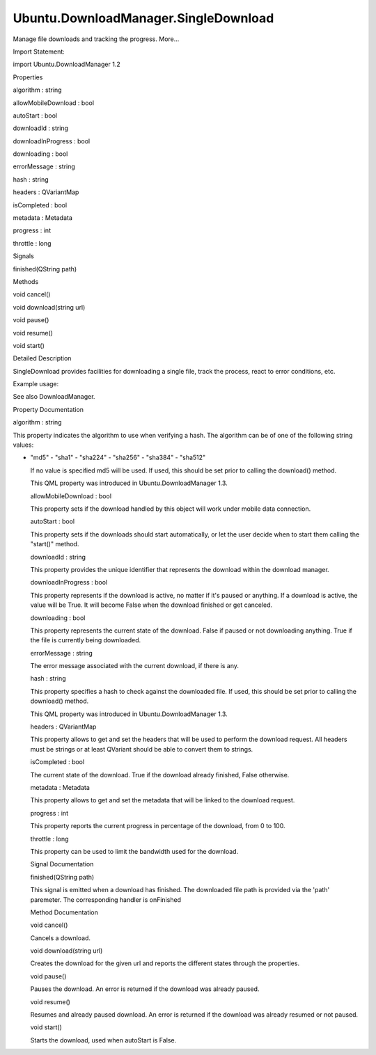Ubuntu.DownloadManager.SingleDownload
=====================================

.. raw:: html

   <p>

Manage file downloads and tracking the progress. More...

.. raw:: html

   </p>

.. raw:: html

   <!-- @@@SingleDownload -->

.. raw:: html

   <table class="alignedsummary">

.. raw:: html

   <tr>

.. raw:: html

   <td class="memItemLeft rightAlign topAlign">

Import Statement:

.. raw:: html

   </td>

.. raw:: html

   <td class="memItemRight bottomAlign">

import Ubuntu.DownloadManager 1.2

.. raw:: html

   </td>

.. raw:: html

   </tr>

.. raw:: html

   </table>

.. raw:: html

   <ul>

.. raw:: html

   </ul>

.. raw:: html

   <h2 id="properties">

Properties

.. raw:: html

   </h2>

.. raw:: html

   <ul>

.. raw:: html

   <li class="fn">

algorithm : string

.. raw:: html

   </li>

.. raw:: html

   <li class="fn">

allowMobileDownload : bool

.. raw:: html

   </li>

.. raw:: html

   <li class="fn">

autoStart : bool

.. raw:: html

   </li>

.. raw:: html

   <li class="fn">

downloadId : string

.. raw:: html

   </li>

.. raw:: html

   <li class="fn">

downloadInProgress : bool

.. raw:: html

   </li>

.. raw:: html

   <li class="fn">

downloading : bool

.. raw:: html

   </li>

.. raw:: html

   <li class="fn">

errorMessage : string

.. raw:: html

   </li>

.. raw:: html

   <li class="fn">

hash : string

.. raw:: html

   </li>

.. raw:: html

   <li class="fn">

headers : QVariantMap

.. raw:: html

   </li>

.. raw:: html

   <li class="fn">

isCompleted : bool

.. raw:: html

   </li>

.. raw:: html

   <li class="fn">

metadata : Metadata

.. raw:: html

   </li>

.. raw:: html

   <li class="fn">

progress : int

.. raw:: html

   </li>

.. raw:: html

   <li class="fn">

throttle : long

.. raw:: html

   </li>

.. raw:: html

   </ul>

.. raw:: html

   <h2 id="signals">

Signals

.. raw:: html

   </h2>

.. raw:: html

   <ul>

.. raw:: html

   <li class="fn">

finished(QString path)

.. raw:: html

   </li>

.. raw:: html

   </ul>

.. raw:: html

   <h2 id="methods">

Methods

.. raw:: html

   </h2>

.. raw:: html

   <ul>

.. raw:: html

   <li class="fn">

void cancel()

.. raw:: html

   </li>

.. raw:: html

   <li class="fn">

void download(string url)

.. raw:: html

   </li>

.. raw:: html

   <li class="fn">

void pause()

.. raw:: html

   </li>

.. raw:: html

   <li class="fn">

void resume()

.. raw:: html

   </li>

.. raw:: html

   <li class="fn">

void start()

.. raw:: html

   </li>

.. raw:: html

   </ul>

.. raw:: html

   <!-- $$$SingleDownload-description -->

.. raw:: html

   <h2 id="details">

Detailed Description

.. raw:: html

   </h2>

.. raw:: html

   </p>

.. raw:: html

   <p>

SingleDownload provides facilities for downloading a single file, track
the process, react to error conditions, etc.

.. raw:: html

   </p>

.. raw:: html

   <p>

Example usage:

.. raw:: html

   </p>

.. raw:: html

   <pre class="qml">import QtQuick 2.0
   import Ubuntu.Components 1.2
   import Ubuntu.DownloadManager 1.2
   <span class="type">Rectangle</span> {
   <span class="name">width</span>: <span class="name">units</span>.<span class="name">gu</span>(<span class="number">100</span>)
   <span class="name">height</span>: <span class="name">units</span>.<span class="name">gu</span>(<span class="number">20</span>)
   <span class="type">TextField</span> {
   <span class="name">id</span>: <span class="name">text</span>
   <span class="name">placeholderText</span>: <span class="string">&quot;File URL to download...&quot;</span>
   <span class="name">height</span>: <span class="number">50</span>
   <span class="type">anchors</span> {
   <span class="name">left</span>: <span class="name">parent</span>.<span class="name">left</span>
   <span class="name">right</span>: <span class="name">button</span>.<span class="name">left</span>
   <span class="name">rightMargin</span>: <span class="name">units</span>.<span class="name">gu</span>(<span class="number">2</span>)
   }
   }
   <span class="type">Button</span> {
   <span class="name">id</span>: <span class="name">button</span>
   <span class="name">text</span>: <span class="string">&quot;Download&quot;</span>
   <span class="name">height</span>: <span class="number">50</span>
   <span class="name">anchors</span>.right: <span class="name">parent</span>.<span class="name">right</span>
   <span class="name">onClicked</span>: {
   <span class="name">single</span>.<span class="name">download</span>(<span class="name">text</span>.<span class="name">text</span>);
   }
   }
   <span class="type">ProgressBar</span> {
   <span class="name">minimumValue</span>: <span class="number">0</span>
   <span class="name">maximumValue</span>: <span class="number">100</span>
   <span class="name">value</span>: <span class="name">single</span>.<span class="name">progress</span>
   <span class="type">anchors</span> {
   <span class="name">left</span>: <span class="name">parent</span>.<span class="name">left</span>
   <span class="name">right</span>: <span class="name">parent</span>.<span class="name">right</span>
   <span class="name">bottom</span>: <span class="name">parent</span>.<span class="name">bottom</span>
   }
   <span class="type"><a href="index.html">SingleDownload</a></span> {
   <span class="name">id</span>: <span class="name">single</span>
   }
   }
   }</pre>

.. raw:: html

   <p>

See also DownloadManager.

.. raw:: html

   </p>

.. raw:: html

   <!-- @@@SingleDownload -->

.. raw:: html

   <h2>

Property Documentation

.. raw:: html

   </h2>

.. raw:: html

   <!-- $$$algorithm -->

.. raw:: html

   <table class="qmlname">

.. raw:: html

   <tr valign="top" id="algorithm-prop">

.. raw:: html

   <td class="tblQmlPropNode">

.. raw:: html

   <p>

algorithm : string

.. raw:: html

   </p>

.. raw:: html

   </td>

.. raw:: html

   </tr>

.. raw:: html

   </table>

.. raw:: html

   <p>

This property indicates the algorithm to use when verifying a hash. The
algorithm can be of one of the following string values:

.. raw:: html

   </p>

.. raw:: html

   <p>

-  "md5" - "sha1" - "sha224" - "sha256" - "sha384" - "sha512"

   .. raw:: html

      </p>

   .. raw:: html

      <p>

   If no value is specified md5 will be used. If used, this should be
   set prior to calling the download() method.

   .. raw:: html

      </p>

   .. raw:: html

      <p>

   This QML property was introduced in Ubuntu.DownloadManager 1.3.

   .. raw:: html

      </p>

   .. raw:: html

      <!-- @@@algorithm -->

   .. raw:: html

      <table class="qmlname">

   .. raw:: html

      <tr valign="top" id="allowMobileDownload-prop">

   .. raw:: html

      <td class="tblQmlPropNode">

   .. raw:: html

      <p>

   allowMobileDownload : bool

   .. raw:: html

      </p>

   .. raw:: html

      </td>

   .. raw:: html

      </tr>

   .. raw:: html

      </table>

   .. raw:: html

      <p>

   This property sets if the download handled by this object will work
   under mobile data connection.

   .. raw:: html

      </p>

   .. raw:: html

      <!-- @@@allowMobileDownload -->

   .. raw:: html

      <table class="qmlname">

   .. raw:: html

      <tr valign="top" id="autoStart-prop">

   .. raw:: html

      <td class="tblQmlPropNode">

   .. raw:: html

      <p>

   autoStart : bool

   .. raw:: html

      </p>

   .. raw:: html

      </td>

   .. raw:: html

      </tr>

   .. raw:: html

      </table>

   .. raw:: html

      <p>

   This property sets if the downloads should start automatically, or
   let the user decide when to start them calling the "start()" method.

   .. raw:: html

      </p>

   .. raw:: html

      <!-- @@@autoStart -->

   .. raw:: html

      <table class="qmlname">

   .. raw:: html

      <tr valign="top" id="downloadId-prop">

   .. raw:: html

      <td class="tblQmlPropNode">

   .. raw:: html

      <p>

   downloadId : string

   .. raw:: html

      </p>

   .. raw:: html

      </td>

   .. raw:: html

      </tr>

   .. raw:: html

      </table>

   .. raw:: html

      <p>

   This property provides the unique identifier that represents the
   download within the download manager.

   .. raw:: html

      </p>

   .. raw:: html

      <!-- @@@downloadId -->

   .. raw:: html

      <table class="qmlname">

   .. raw:: html

      <tr valign="top" id="downloadInProgress-prop">

   .. raw:: html

      <td class="tblQmlPropNode">

   .. raw:: html

      <p>

   downloadInProgress : bool

   .. raw:: html

      </p>

   .. raw:: html

      </td>

   .. raw:: html

      </tr>

   .. raw:: html

      </table>

   .. raw:: html

      <p>

   This property represents if the download is active, no matter if it's
   paused or anything. If a download is active, the value will be True.
   It will become False when the download finished or get canceled.

   .. raw:: html

      </p>

   .. raw:: html

      <!-- @@@downloadInProgress -->

   .. raw:: html

      <table class="qmlname">

   .. raw:: html

      <tr valign="top" id="downloading-prop">

   .. raw:: html

      <td class="tblQmlPropNode">

   .. raw:: html

      <p>

   downloading : bool

   .. raw:: html

      </p>

   .. raw:: html

      </td>

   .. raw:: html

      </tr>

   .. raw:: html

      </table>

   .. raw:: html

      <p>

   This property represents the current state of the download. False if
   paused or not downloading anything. True if the file is currently
   being downloaded.

   .. raw:: html

      </p>

   .. raw:: html

      <!-- @@@downloading -->

   .. raw:: html

      <table class="qmlname">

   .. raw:: html

      <tr valign="top" id="errorMessage-prop">

   .. raw:: html

      <td class="tblQmlPropNode">

   .. raw:: html

      <p>

   errorMessage : string

   .. raw:: html

      </p>

   .. raw:: html

      </td>

   .. raw:: html

      </tr>

   .. raw:: html

      </table>

   .. raw:: html

      <p>

   The error message associated with the current download, if there is
   any.

   .. raw:: html

      </p>

   .. raw:: html

      <!-- @@@errorMessage -->

   .. raw:: html

      <table class="qmlname">

   .. raw:: html

      <tr valign="top" id="hash-prop">

   .. raw:: html

      <td class="tblQmlPropNode">

   .. raw:: html

      <p>

   hash : string

   .. raw:: html

      </p>

   .. raw:: html

      </td>

   .. raw:: html

      </tr>

   .. raw:: html

      </table>

   .. raw:: html

      <p>

   This property specifies a hash to check against the downloaded file.
   If used, this should be set prior to calling the download() method.

   .. raw:: html

      </p>

   .. raw:: html

      <p>

   This QML property was introduced in Ubuntu.DownloadManager 1.3.

   .. raw:: html

      </p>

   .. raw:: html

      <!-- @@@hash -->

   .. raw:: html

      <table class="qmlname">

   .. raw:: html

      <tr valign="top" id="headers-prop">

   .. raw:: html

      <td class="tblQmlPropNode">

   .. raw:: html

      <p>

   headers : QVariantMap

   .. raw:: html

      </p>

   .. raw:: html

      </td>

   .. raw:: html

      </tr>

   .. raw:: html

      </table>

   .. raw:: html

      <p>

   This property allows to get and set the headers that will be used to
   perform the download request. All headers must be strings or at least
   QVariant should be able to convert them to strings.

   .. raw:: html

      </p>

   .. raw:: html

      <!-- @@@headers -->

   .. raw:: html

      <table class="qmlname">

   .. raw:: html

      <tr valign="top" id="isCompleted-prop">

   .. raw:: html

      <td class="tblQmlPropNode">

   .. raw:: html

      <p>

   isCompleted : bool

   .. raw:: html

      </p>

   .. raw:: html

      </td>

   .. raw:: html

      </tr>

   .. raw:: html

      </table>

   .. raw:: html

      <p>

   The current state of the download. True if the download already
   finished, False otherwise.

   .. raw:: html

      </p>

   .. raw:: html

      <!-- @@@isCompleted -->

   .. raw:: html

      <table class="qmlname">

   .. raw:: html

      <tr valign="top" id="metadata-prop">

   .. raw:: html

      <td class="tblQmlPropNode">

   .. raw:: html

      <p>

   metadata : Metadata

   .. raw:: html

      </p>

   .. raw:: html

      </td>

   .. raw:: html

      </tr>

   .. raw:: html

      </table>

   .. raw:: html

      <p>

   This property allows to get and set the metadata that will be linked
   to the download request.

   .. raw:: html

      </p>

   .. raw:: html

      <!-- @@@metadata -->

   .. raw:: html

      <table class="qmlname">

   .. raw:: html

      <tr valign="top" id="progress-prop">

   .. raw:: html

      <td class="tblQmlPropNode">

   .. raw:: html

      <p>

   progress : int

   .. raw:: html

      </p>

   .. raw:: html

      </td>

   .. raw:: html

      </tr>

   .. raw:: html

      </table>

   .. raw:: html

      <p>

   This property reports the current progress in percentage of the
   download, from 0 to 100.

   .. raw:: html

      </p>

   .. raw:: html

      <!-- @@@progress -->

   .. raw:: html

      <table class="qmlname">

   .. raw:: html

      <tr valign="top" id="throttle-prop">

   .. raw:: html

      <td class="tblQmlPropNode">

   .. raw:: html

      <p>

   throttle : long

   .. raw:: html

      </p>

   .. raw:: html

      </td>

   .. raw:: html

      </tr>

   .. raw:: html

      </table>

   .. raw:: html

      <p>

   This property can be used to limit the bandwidth used for the
   download.

   .. raw:: html

      </p>

   .. raw:: html

      <!-- @@@throttle -->

   .. raw:: html

      <h2>

   Signal Documentation

   .. raw:: html

      </h2>

   .. raw:: html

      <!-- $$$finished -->

   .. raw:: html

      <table class="qmlname">

   .. raw:: html

      <tr valign="top" id="finished-signal">

   .. raw:: html

      <td class="tblQmlFuncNode">

   .. raw:: html

      <p>

   finished(QString path)

   .. raw:: html

      </p>

   .. raw:: html

      </td>

   .. raw:: html

      </tr>

   .. raw:: html

      </table>

   .. raw:: html

      <p>

   This signal is emitted when a download has finished. The downloaded
   file path is provided via the 'path' paremeter. The corresponding
   handler is onFinished

   .. raw:: html

      </p>

   .. raw:: html

      <!-- @@@finished -->

   .. raw:: html

      <h2>

   Method Documentation

   .. raw:: html

      </h2>

   .. raw:: html

      <!-- $$$cancel -->

   .. raw:: html

      <table class="qmlname">

   .. raw:: html

      <tr valign="top" id="cancel-method">

   .. raw:: html

      <td class="tblQmlFuncNode">

   .. raw:: html

      <p>

   void cancel()

   .. raw:: html

      </p>

   .. raw:: html

      </td>

   .. raw:: html

      </tr>

   .. raw:: html

      </table>

   .. raw:: html

      <p>

   Cancels a download.

   .. raw:: html

      </p>

   .. raw:: html

      <!-- @@@cancel -->

   .. raw:: html

      <table class="qmlname">

   .. raw:: html

      <tr valign="top" id="download-method">

   .. raw:: html

      <td class="tblQmlFuncNode">

   .. raw:: html

      <p>

   void download(string url)

   .. raw:: html

      </p>

   .. raw:: html

      </td>

   .. raw:: html

      </tr>

   .. raw:: html

      </table>

   .. raw:: html

      <p>

   Creates the download for the given url and reports the different
   states through the properties.

   .. raw:: html

      </p>

   .. raw:: html

      <!-- @@@download -->

   .. raw:: html

      <table class="qmlname">

   .. raw:: html

      <tr valign="top" id="pause-method">

   .. raw:: html

      <td class="tblQmlFuncNode">

   .. raw:: html

      <p>

   void pause()

   .. raw:: html

      </p>

   .. raw:: html

      </td>

   .. raw:: html

      </tr>

   .. raw:: html

      </table>

   .. raw:: html

      <p>

   Pauses the download. An error is returned if the download was already
   paused.

   .. raw:: html

      </p>

   .. raw:: html

      <!-- @@@pause -->

   .. raw:: html

      <table class="qmlname">

   .. raw:: html

      <tr valign="top" id="resume-method">

   .. raw:: html

      <td class="tblQmlFuncNode">

   .. raw:: html

      <p>

   void resume()

   .. raw:: html

      </p>

   .. raw:: html

      </td>

   .. raw:: html

      </tr>

   .. raw:: html

      </table>

   .. raw:: html

      <p>

   Resumes and already paused download. An error is returned if the
   download was already resumed or not paused.

   .. raw:: html

      </p>

   .. raw:: html

      <!-- @@@resume -->

   .. raw:: html

      <table class="qmlname">

   .. raw:: html

      <tr valign="top" id="start-method">

   .. raw:: html

      <td class="tblQmlFuncNode">

   .. raw:: html

      <p>

   void start()

   .. raw:: html

      </p>

   .. raw:: html

      </td>

   .. raw:: html

      </tr>

   .. raw:: html

      </table>

   .. raw:: html

      <p>

   Starts the download, used when autoStart is False.

   .. raw:: html

      </p>

   .. raw:: html

      <!-- @@@start -->
